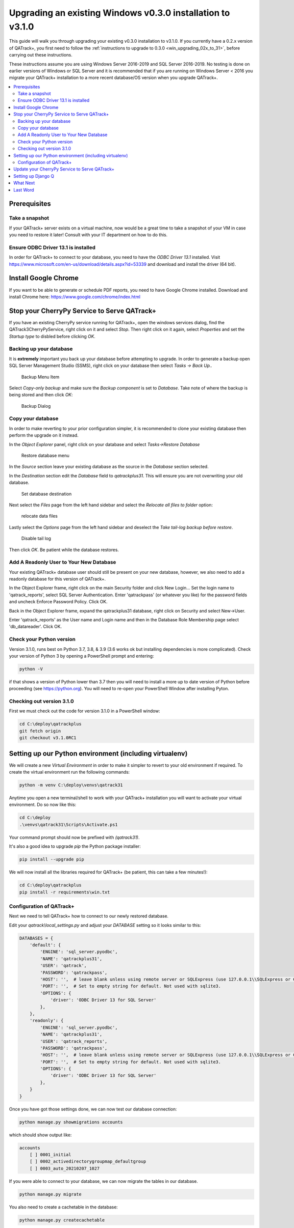 .. _win_upgrading_030_to_31:

Upgrading an existing Windows v0.3.0 installation to v3.1.0
===========================================================

This guide will walk you through upgrading your existing v0.3.0 installation to
v3.1.0.  If you currently have a 0.2.x version of QATrack+, you first need to
follow the :ref:`instructions to upgrade to 0.3.0 <win_upgrading_02x_to_31>`,
before carrying out these instructions.

These instructions assume you are using Windows Server 2016-2019 and SQL Server
2016-2019.  No testing is done on earlier versions of Windows or SQL Server and
it is recommended that if you are running on Windows Server < 2016 you migrate
your QATrack+ installation to a more recent database/OS version when you
upgrade QATrack+.

.. contents::
    :local:
    :depth: 2


Prerequisites
-------------

Take a snapshot
~~~~~~~~~~~~~~~

If your QATrack+ server exists on a virtual machine, now would be a great time
to take a snapshot of your VM in case you need to restore it later!  Consult
with your IT department on how to do this.

Ensure ODBC Driver 13.1 is installed
~~~~~~~~~~~~~~~~~~~~~~~~~~~~~~~~~~~~

In order for QATrack+ to connect to your database, you need to have the `ODBC
Driver 13.1` installed.  Visit
https://www.microsoft.com/en-us/download/details.aspx?id=53339 and download and
install the driver (64 bit).

Install Google Chrome
---------------------

If you want to be able to generate or schedule PDF reports, you need to have
Google Chrome installed.  Download and install Chrome here: https://www.google.com/chrome/index.html


Stop your CherryPy Service to Serve QATrack+
----------------------------------------------

If you have an existing CherryPy service running for QATrack+, open the windows
services dialog, find the QATrack3CherryPyService, right click on it and select
`Stop`. Then right click on it again, select `Properties` and set the `Startup
type` to disbled before clicking `OK`.

Backing up your database
~~~~~~~~~~~~~~~~~~~~~~~~

It is **extremely** important you back up your database before attempting to
upgrade.  In order to generate a backup open SQL Server Management Studio
(SSMS), right click on your database then select `Tasks -> Back Up..`

.. figure:: images/win/backup_menu.png
    :alt: Backup Menu Item

    Backup Menu Item

Select `Copy-only backup` and make sure the `Backup component` is set to
`Database`. Take note of where the backup is being stored and then click `OK`:


.. figure:: images/win/backup_dialog.png
    :alt: Backup Dialog

    Backup Dialog


Copy your database
~~~~~~~~~~~~~~~~~~

In order to make reverting to your prior configuration simpler, it is
recommended to clone your existing database then perform the upgrade on it
instead.  

In the `Object Explorer` panel, right click on your database and select `Tasks->Restore
Database`


.. figure:: images/win/restore_menu.png
    :alt: Restore database menu

    Restore database menu

In the `Source` section leave your existing database as the source in the
`Database` section selected.

In the `Destination` section edit the `Database` field to `qatrackplus31`. This
will ensure you are not overwriting your old database.

.. figure:: images/win/destination.png
    :alt: Set database destination

    Set database destination

Next select the `Files` page from the left hand sidebar and select the
`Relocate all files to folder` option:

.. figure:: images/win/relocate_files.png
    :alt: relocate data files

    relocate data files

Lastly select the `Options` page from the left hand sidebar and deselect
the `Take tail-log backup before restore`.

.. figure:: images/win/disable_tail_log.png
    :alt: Disable tail log

    Disable tail log


Then click `OK`.  Be patient while the database restores.


Add A Readonly User to Your New Database
~~~~~~~~~~~~~~~~~~~~~~~~~~~~~~~~~~~~~~~~

Your existing QATrack+ database user should still be present on your new
database, however, we also need to add a readonly database for this version of
QATrack+.

In the Object Explorer frame, right click on the main Security folder and
click New Login...  Set the login name to 'qatrack_reports', select SQL Server
Authentication. Enter 'qatrackpass' (or whatever you like) for the password
fields and uncheck Enforce Password Policy. Click OK.

Back in the Object Explorer frame, expand the qatrackplus31 database, right
click on Security and select New->User.

Enter 'qatrack_reports' as the User name and Login name and then in the
Database Role Membership page select 'db_datareader'.  Click OK.


Check your Python version
~~~~~~~~~~~~~~~~~~~~~~~~~

Version 3.1.0, runs best on Python 3.7, 3.8, & 3.9 (3.6 works ok but installing
dependencies is more complicated). Check your version of Python 3 by opening a
PowerShell prompt and entering:

.. code-block:: bash

   python -V

if that shows a version of Python lower than 3.7 then you will need to install
a more up to date version of Python before proceeding (see https://python.org).
You will need to re-open your PowerShell Window after installing Pyton.


Checking out version 3.1.0
~~~~~~~~~~~~~~~~~~~~~~~~~~

First we must check out the code for version 3.1.0 in a PowerShell window:

.. code-block:: console

    cd C:\deploy\qatrackplus
    git fetch origin
    git checkout v3.1.0RC1


Setting up our Python environment (including virtualenv)
--------------------------------------------------------

We will create a new `Virtual Environment` in order to make it simpler to
revert to your old environment if required.  To create the virtual environment
run the following commands:

.. code-block:: bash

    python -m venv C:\deploy\venvs\qatrack31

Anytime you open a new terminal/shell to work with your QATrack+ installation
you will want to activate your virtual environment.  Do so now like this:

.. code-block:: bash

    
    cd C:\deploy
    .\venvs\qatrack31\Scripts\Activate.ps1

Your command prompt should now be prefixed with `(qatrack31)`.

It's also a good idea to upgrade `pip` the Python package installer:

.. code-block:: bash

    pip install --upgrade pip

We will now install all the libraries required for QATrack+ (be patient, this
can take a few minutes!):

.. code-block:: bash

    cd C:\deploy\qatrackplus
    pip install -r requirements\win.txt


Configuration of QATrack+
~~~~~~~~~~~~~~~~~~~~~~~~~

Next we need to tell QATrack+ how to connect to our newly restored database.

Edit your `qatrack\\local_settings.py` and adjust your `DATABASE` setting so it
looks similar to this:

.. code-block:: python

    DATABASES = {
        'default': {
            'ENGINE': 'sql_server.pyodbc',
            'NAME': 'qatrackplus31',
            'USER': 'qatrack',
            'PASSWORD': 'qatrackpass',
            'HOST': '',  # leave blank unless using remote server or SQLExpress (use 127.0.0.1\\SQLExpress or COMPUTERNAME\\SQLExpress)
            'PORT': '',  # Set to empty string for default. Not used with sqlite3.
            'OPTIONS': {
                'driver': 'ODBC Driver 13 for SQL Server'
            },
        },
        'readonly': {
            'ENGINE': 'sql_server.pyodbc',
            'NAME': 'qatrackplus31',
            'USER': 'qatrack_reports',
            'PASSWORD': 'qatrackpass',
            'HOST': '',  # leave blank unless using remote server or SQLExpress (use 127.0.0.1\\SQLExpress or COMPUTERNAME\\SQLExpress)
            'PORT': '',  # Set to empty string for default. Not used with sqlite3.
            'OPTIONS': {
                'driver': 'ODBC Driver 13 for SQL Server'
            },
        }
    }


Once you have got those settings done, we can now test our database connection:

.. code-block:: console

    python manage.py showmigrations accounts

which should show output like:

.. code-block:: bash

    accounts
        [ ] 0001_initial
        [ ] 0002_activedirectorygroupmap_defaultgroup
        [ ] 0003_auto_20210207_1027

If you were able to connect to your database, we can now migrate the tables in
our database.

.. code-block:: console

    python manage.py migrate


You also need to create a cachetable in the database:

.. code-block:: bash

    python manage.py createcachetable

and finally we need to collect all our static media files in one location for
Apache to serve:

.. code-block:: bash

    python manage.py collectstatic


Update your CherryPy Service to Serve QATrack+
----------------------------------------------

Open a new PowerShell window *with Administrator privileges* (right click on
PowerShell and click "Run as Administrator") and run the following commands:


.. code-block:: console

    cd C:\deploy
    .\venvs\qatrack31\Scripts\Activate.ps1
    cd qatrackplus
    cp deploy\win\QATrack31CherryPyService.py .
    python QATrack31CherryPyService.py --startup=auto install
    python QATrack31CherryPyService.py start


Open the Windows Services dialog and confirm the `QATrack 31 CherryPy Service`
is installed and has a status of `Running`.  

Your QATrack+ 3.1.0 installation is now installed as a Windows Service running
on port 8080 (see note below).  You may also wish to configure the service to
email you in the event of a crash (see the Recovery tab of the
QATrackCherryPyService configuration dialogue).

.. note::

    If you need to run QATrack+ on a different port, edit
    C:\\deploy\\qatrackplus\\QATrack3CherryPyService.py and set the PORT
    variable to a different port (e.g. 8008)


Setting up Django Q
-------------------

As of version 3.1.0, some features in QATrack+ rely on a separate long running
process which looks after periodic and background tasks like sending out
scheduled notices and reports.  We are going to use Windows Task Scheduler
to run the Django Q task processing cluster. 

Open the Windows Task Scheduler application and click `Create Task`. Give the
task a name of "QATrack+ Django Q Cluster".  Click the `Change User or
Group...` button and in the `Enter the object name to select` box put
`SYSTEM`, then click `Check Names` and `OK`.

.. figure:: images/win/qcluster_task.png
    :alt: QCluster Task

    QCluster Task


On the `Triggers` tab, click
`New...` and in the `Begin the task:` dropdown select `At startup` and then
click `OK`.

.. figure:: images/win/qcluster_trigger.png
    :alt: QCluster Trigger

    QCluster Trigger

Now go to the `Actions` tab and click `New...`.  In the `Program/script:` box
enter `C:\deploy\venvs\qatrack31\Scripts\python.exe`. In the `Add arguments
(optional)`: field enter `manage.py qcluster`, and in the `Start in
(optional):` field put `C:\deploy\qatrackplus`  (no trailing slash!).

.. figure:: images/win/qcluster_action.png
    :alt: QCluster Action

    QCluster Action


Click OK, then right click on the task and select `Run`.  Go back
to your PowerShell window (or open a new one) and confirm your task
cluster is running which should show something like:

.. code-block:: console

     Host            Id      State    Pool    TQ       RQ       RC    Up

    YOUR-SERVER    e0474f3f  Idle     2       0        0        0     0:05:53

         ORM default     Queued    0    Success   48   Failures       0

                         [Press q to quit]

If the line between `Host` and `ORM default` is blank then there is a problem
with the Windows Task you created.


What Next
---------

* Make sure you have read the :ref:`release notes for version 3.1.0
  <release_notes_31>` carefully.  There are some new :ref:`settings
  <qatrack-config>` you may want to adjust.

* Since the numpy, scipy, pylinac, pydicom, & matplotlib libraries have been
  updated, some of your calculation procedures may need to be adjusted to
  restore functionality.

* Adjust your :ref:`backup script <qatrack_backup>` so that it is now backing
  up the `qatrackplus31` database instead of the version 0.3.0 database!


Last Word
---------

There are a lot of steps getting everything set up so don't be discouraged if
everything doesn't go completely smoothly! If you run into trouble, please get
in touch on the :mailinglist:`mailing list <>`.
